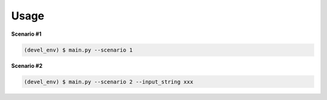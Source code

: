 Usage
=====

**Scenario #1**

.. code-block::

    (devel_env) $ main.py --scenario 1

**Scenario #2**

.. code-block::

    (devel_env) $ main.py --scenario 2 --input_string xxx